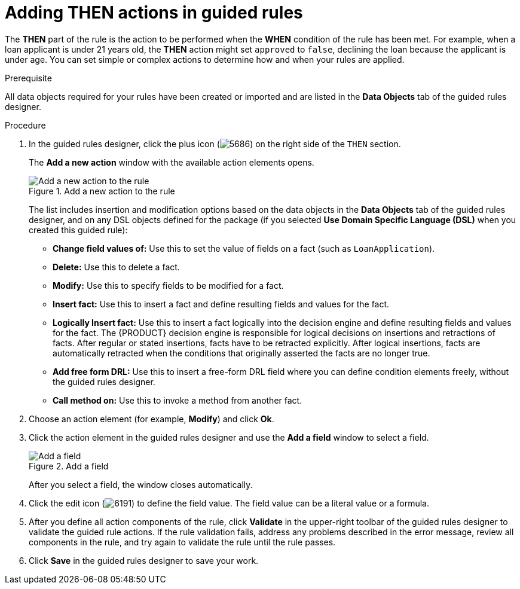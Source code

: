 [id='guided-rules-THEN-proc']
= Adding THEN actions in guided rules

The *THEN* part of the rule is the action to be performed when the *WHEN* condition of the rule has been met. For example, when a loan applicant is under 21 years old, the *THEN* action might set `approved` to `false`, declining the loan because the applicant is under age. You can set simple or complex actions to determine how and when your rules are applied.

.Prerequisite
All data objects required for your rules have been created or imported and are listed in the *Data Objects* tab of the guided rules designer.

.Procedure
. In the guided rules designer, click the plus icon (image:5686.png[]) on the right side of the `THEN` section.
+
The *Add a new action* window with the available action elements opens.
+
.Add a new action to the rule
image::5695.png[Add a new action to the rule]
+
The list includes insertion and modification options based on the data objects in the *Data Objects* tab of the guided rules designer, and on any DSL objects defined for the package (if you selected *Use Domain Specific Language (DSL)* when you created this guided rule):

* *Change field values of:* Use this to set the value of fields on a fact (such as `LoanApplication`).
* *Delete:* Use this to delete a fact.
* *Modify:* Use this to specify fields to be modified for a fact.
* *Insert fact:* Use this to insert a fact and define resulting fields and values for the fact.
* *Logically Insert fact:* Use this to insert a fact logically into the decision engine and define resulting fields and values for the fact. The {PRODUCT} decision engine is responsible for logical decisions on insertions and retractions of facts. After regular or stated insertions, facts have to be retracted explicitly. After logical insertions, facts are automatically retracted when the conditions that originally asserted the facts are no longer true.
* *Add free form DRL:* Use this to insert a free-form DRL field where you can define condition elements freely, without the guided rules designer.
* *Call method on:* Use this to invoke a method from another fact.
+
. Choose an action element (for example, *Modify*) and click *Ok*.
. Click the action element in the guided rules designer and use the *Add a field* window to select a field.
+
.Add a field
image::5696.png[Add a field]
+
After you select a field, the window closes automatically.
. Click the edit icon (image:6191.png[]) to define the field value. The field value can be a literal value or a formula.
. After you define all action components of the rule, click *Validate* in the upper-right toolbar of the guided rules designer to validate the guided rule actions. If the rule validation fails, address any problems described in the error message, review all components in the rule, and try again to validate the rule until the rule passes.
. Click *Save* in the guided rules designer to save your work.
